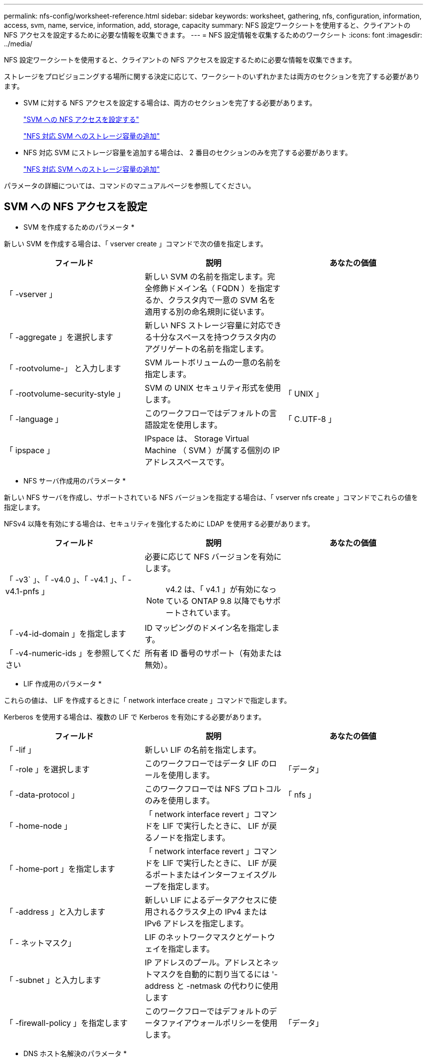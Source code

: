 ---
permalink: nfs-config/worksheet-reference.html 
sidebar: sidebar 
keywords: worksheet, gathering, nfs, configuration, information, access, svm, name, service, information, add, storage, capacity 
summary: NFS 設定ワークシートを使用すると、クライアントの NFS アクセスを設定するために必要な情報を収集できます。 
---
= NFS 設定情報を収集するためのワークシート
:icons: font
:imagesdir: ../media/


[role="lead"]
NFS 設定ワークシートを使用すると、クライアントの NFS アクセスを設定するために必要な情報を収集できます。

ストレージをプロビジョニングする場所に関する決定に応じて、ワークシートのいずれかまたは両方のセクションを完了する必要があります。

* SVM に対する NFS アクセスを設定する場合は、両方のセクションを完了する必要があります。
+
link:worksheet-reference.html#configuring-nfs-access-to-an-svm["SVM への NFS アクセスを設定する"]

+
link:worksheet-reference.html#adding-storage-capacity-to-an-nfs-enabled-svm["NFS 対応 SVM へのストレージ容量の追加"]

* NFS 対応 SVM にストレージ容量を追加する場合は、 2 番目のセクションのみを完了する必要があります。
+
link:worksheet-reference.html#adding-storage-capacity-to-an-nfs-enabled-svm["NFS 対応 SVM へのストレージ容量の追加"]



パラメータの詳細については、コマンドのマニュアルページを参照してください。



== SVM への NFS アクセスを設定

* SVM を作成するためのパラメータ *

新しい SVM を作成する場合は、「 vserver create 」コマンドで次の値を指定します。

|===
| フィールド | 説明 | あなたの価値 


 a| 
「 -vserver 」
 a| 
新しい SVM の名前を指定します。完全修飾ドメイン名（ FQDN ）を指定するか、クラスタ内で一意の SVM 名を適用する別の命名規則に従います。
 a| 



 a| 
「 -aggregate 」を選択します
 a| 
新しい NFS ストレージ容量に対応できる十分なスペースを持つクラスタ内のアグリゲートの名前を指定します。
 a| 



 a| 
「 -rootvolume-」 と入力します
 a| 
SVM ルートボリュームの一意の名前を指定します。
 a| 



 a| 
「 -rootvolume-security-style 」
 a| 
SVM の UNIX セキュリティ形式を使用します。
 a| 
「 UNIX 」



 a| 
「 -language 」
 a| 
このワークフローではデフォルトの言語設定を使用します。
 a| 
「 C.UTF-8 」



 a| 
「 ipspace 」
 a| 
IPspace は、 Storage Virtual Machine （ SVM ）が属する個別の IP アドレススペースです。
 a| 

|===
* NFS サーバ作成用のパラメータ *

新しい NFS サーバを作成し、サポートされている NFS バージョンを指定する場合は、「 vserver nfs create 」コマンドでこれらの値を指定します。

NFSv4 以降を有効にする場合は、セキュリティを強化するために LDAP を使用する必要があります。

|===
| フィールド | 説明 | あなたの価値 


 a| 
「 -v3` 」、「 -v4.0 」、「 -v4.1 」、「 -v4.1-pnfs 」
 a| 
必要に応じて NFS バージョンを有効にします。

[NOTE]
====
v4.2 は、「 v4.1 」が有効になっている ONTAP 9.8 以降でもサポートされています。

==== a| 



 a| 
「 -v4-id-domain 」を指定します
 a| 
ID マッピングのドメイン名を指定します。
 a| 



 a| 
「 -v4-numeric-ids 」を参照してください
 a| 
所有者 ID 番号のサポート（有効または無効）。
 a| 

|===
* LIF 作成用のパラメータ *

これらの値は、 LIF を作成するときに「 network interface create 」コマンドで指定します。

Kerberos を使用する場合は、複数の LIF で Kerberos を有効にする必要があります。

|===
| フィールド | 説明 | あなたの価値 


 a| 
「 -lif 」
 a| 
新しい LIF の名前を指定します。
 a| 



 a| 
「 -role 」を選択します
 a| 
このワークフローではデータ LIF のロールを使用します。
 a| 
「データ」



 a| 
「 -data-protocol 」
 a| 
このワークフローでは NFS プロトコルのみを使用します。
 a| 
「 nfs 」



 a| 
「 -home-node 」
 a| 
「 network interface revert 」コマンドを LIF で実行したときに、 LIF が戻るノードを指定します。
 a| 



 a| 
「 -home-port 」を指定します
 a| 
「 network interface revert 」コマンドを LIF で実行したときに、 LIF が戻るポートまたはインターフェイスグループを指定します。
 a| 



 a| 
「 -address 」と入力します
 a| 
新しい LIF によるデータアクセスに使用されるクラスタ上の IPv4 または IPv6 アドレスを指定します。
 a| 



 a| 
「 - ネットマスク」
 a| 
LIF のネットワークマスクとゲートウェイを指定します。
 a| 



 a| 
「 -subnet 」と入力します
 a| 
IP アドレスのプール。アドレスとネットマスクを自動的に割り当てるには '-address と -netmask の代わりに使用します
 a| 



 a| 
「 -firewall-policy 」を指定します
 a| 
このワークフローではデフォルトのデータファイアウォールポリシーを使用します。
 a| 
「データ」

|===
* DNS ホスト名解決のパラメータ *

DNS を設定するときは、「 vserver services name-service dns create 」コマンドでこれらの値を指定します。

|===
| フィールド | 説明 | あなたの価値 


 a| 
「 -domains 」のように指定します
 a| 
最大 5 つの DNS ドメイン名。
 a| 



 a| 
「 -name-servers 」と入力します
 a| 
DNS ネームサーバごとに最大 3 つの IP アドレスを指定します。
 a| 

|===


== ネームサービス情報

* ローカルユーザー作成用のパラメータ *

ローカルユーザを作成する場合は、「 vserver services name-service unix-user create 」コマンドを使用して、次の値を指定します。Uniform Resource Identifier （ URI ）から UNIX ユーザを含むファイルをロードすることによってローカルユーザを設定する場合は、これらの値を手動で指定する必要はありません。

|===
|  | ユーザ名 (-user | ユーザー ID`(id)` | グループ ID （ -primary-gid | フルネーム（ -full-name 


 a| 
例
 a| 
johnm
 a| 
123
 a| 
100
 a| 
ジョンミラー



 a| 
1.
 a| 
 a| 
 a| 
 a| 



 a| 
2.
 a| 
 a| 
 a| 
 a| 



 a| 
3.
 a| 
 a| 
 a| 
 a| 



 a| 
...
 a| 
 a| 
 a| 
 a| 



 a| 
N
 a| 
 a| 
 a| 
 a| 

|===
* ローカルグループを作成するためのパラメータ *

ローカルグループを作成する場合は、「 vserver services name-service unix-group create 」コマンドを使用して、これらの値を指定します。URI から UNIX グループを含むファイルをロードすることによってローカルグループを設定する場合は、これらの値を手動で指定する必要はありません。

|===
|  | グループ名 (`-name') | グループ ID (`id`) 


 a| 
例
 a| 
エンジニアリング
 a| 
100



 a| 
1.
 a| 
 a| 



 a| 
2.
 a| 
 a| 



 a| 
3.
 a| 
 a| 



 a| 
...
 a| 
 a| 



 a| 
N
 a| 
 a| 

|===
* NIS のパラメータ *

これらの値は 'vserver services name-service nis-domain create コマンドで指定します

[NOTE]
====
ONTAP 9.2 以降では、フィールド「 -nis-servers 」が「 -servers 」に置き換えられています。この新しいフィールドには、 NIS サーバのホスト名または IP アドレスを指定できます。

====
|===
| フィールド | 説明 | あなたの価値 


 a| 
「 -domain 」を指定します
 a| 
SVM で名前検索に使用される NIS ドメインを指定します。
 a| 



 a| 
「 - active 」
 a| 
アクティブな NIS ドメインサーバを指定します。
 a| 
「 true 」または「 false 」



 a| 
「 -servers 」
 a| 
ONTAP 9.0 、 9.1 ： NIS ドメイン設定で使用される NIS サーバの 1 つ以上の IP アドレスを指定します。
 a| 



 a| 
「 -nis-servers 」
 a| 
ONTAP 9.2 ：ドメイン設定で使用される NIS サーバの IP アドレスおよびホスト名をカンマで区切って指定します。
 a| 

|===
* LDAP のパラメータ *

これらの値は 'vserver services name-service ldap client create コマンドで指定します

自己署名されたルート CA 証明書 '.pem' ファイルも必要です

[NOTE]
====
ONTAP 9.2 以降では '-servers' フィールドが -ldap-servers フィールドに置き換えられていますこの新しいフィールドには、 LDAP サーバのホスト名または IP アドレスを指定できます。

====
|===
| フィールド | 説明 | あなたの価値 


 a| 
「 -vserver 」
 a| 
LDAP クライアント設定を作成する SVM の名前を指定します。
 a| 



 a| 
「 -client-config 」を参照してください
 a| 
新しい LDAP クライアント設定に割り当てる名前。
 a| 



 a| 
「 -servers 」
 a| 
ONTAP 9.0 、 9.1 ： 1 つ以上の LDAP サーバの IP アドレスをカンマで区切って指定します。
 a| 



 a| 
「 -ldap-servers 」
 a| 
ONTAP 9.2 ： LDAP サーバの IP アドレスおよびホスト名をカンマで区切って指定します。
 a| 



 a| 
`-query-timeout`
 a| 
このワークフローにはデフォルトの 3 秒を使用します
 a| 
3.



 a| 
「 -min-bind-level 」を指定します
 a| 
最小バインド認証レベルを指定します。デフォルトは「 anonymous 」です。署名と封印が設定されている場合は、「 ASL 」に設定する必要があります。
 a| 



 a| 
「 -preferred-ad-servers 」
 a| 
カンマで区切った IP アドレスのリストによって、優先される Active Directory サーバを指定します。
 a| 



 a| 
「 -ad-domain 」を指定します
 a| 
Active Directory ドメインを指定します。
 a| 



 a| 
「 -schema' 」と入力します
 a| 
使用するスキーマテンプレート。デフォルトまたはカスタムのスキーマを使用できます。
 a| 



 a| 
「 -port 」
 a| 
このワークフローには ' デフォルトの LDAP サーバポート 389 を使用します
 a| 
「 389 」



 a| 
「 -bind-dn 」
 a| 
バインドユーザの識別名を指定します。
 a| 



 a| 
「 -base-dn 」のように指定します
 a| 
ベース識別名。デフォルトは "" （ root ）です。
 a| 



 a| 
「 -base-scope 」のように指定します
 a| 
このワークフローには ' デフォルトのベース検索範囲 'ubnet' を使用します
 a| 
「サブネット」



 a| 
「 -session-security 」を参照してください
 a| 
LDAP 署名または署名と封印を有効にします。デフォルトは「 NONE 」です。
 a| 



 a| 
-use-start-tls`
 a| 
LDAP over TLS を有効にします。デフォルトは「 false 」です。
 a| 

|===
* Kerberos 認証のパラメータ *

これらの値は 'vserver nfs kerberos realm create コマンドで指定しますMicrosoft Active Directory をキー配布センター（ KDC ）サーバとして使用するか、 MIT やその他の UNIX KDC サーバとして使用するかによって、一部の値が異なります。

|===
| フィールド | 説明 | あなたの価値 


 a| 
「 -vserver 」
 a| 
KDC と通信する SVM を指定します。
 a| 



 a| 
「 -realm 」と入力します
 a| 
Kerberos Realm を指定します。
 a| 



 a| 
「 -clock-skew 」を参照してください
 a| 
クライアントとサーバ間で許可されているクロックスキューを指定します
 a| 



 a| 
「 -kdc-ip 」と入力します
 a| 
KDC の IP アドレスを指定します。
 a| 



 a| 
「 -kdc-port 」と入力します
 a| 
KDC のポート番号を指定します。
 a| 



 a| 
「 -adserver-name 」のようになります
 a| 
Microsoft KDC のみ： AD サーバ名を指定します。
 a| 



 a| 
「 -adserver-ip 」を参照してください
 a| 
Microsoft KDC のみ： AD サーバの IP アドレスを指定します。
 a| 



 a| 
「 -adminserver-ip 」を参照してください
 a| 
UNIX KDC のみ：管理サーバの IP アドレスを指定します。
 a| 



 a| 
-adminserver-port
 a| 
UNIX KDC のみ：管理サーバのポート番号を指定します。
 a| 



 a| 
'-passwordserver-ip'
 a| 
UNIX KDC のみ：パスワードサーバの IP アドレスを指定します。
 a| 



 a| 
'-passwordserver-port'
 a| 
UNIX KDC のみ：パスワードサーバのポートを指定します。
 a| 



 a| 
「 -kdc-vendor 」と入力します
 a| 
KDC ベンダーを指定します。
 a| 
{`M icrosoft`|`other`}



 a| 
「 -comment` 」
 a| 
必要なコメントを指定します。
 a| 

|===
これらの値は 'vserver nfs kerberos interface enable コマンドで指定します

|===
| フィールド | 説明 | あなたの価値 


 a| 
「 -vserver 」
 a| 
Kerberos 設定を作成する SVM の名前を指定します。
 a| 



 a| 
「 -lif 」
 a| 
Kerberos を有効にするデータ LIF を指定します。Kerberos は複数の LIF で有効にすることができます。
 a| 



 a| 
「 - SPN 」
 a| 
サービスプリンシパル名（ SPN ）を指定します。
 a| 



 a| 
「 -permitted-enc-types 」
 a| 
Kerberos over NFS で許可される暗号化タイプを指定しますクライアントの機能に応じて 'aes-256' を使用することをお勧めします
 a| 



 a| 
「 -admin-username 」
 a| 
KDC から SPN シークレットキーを直接取得するための KDC 管理者のクレデンシャルを指定します。パスワードは必須です
 a| 



 a| 
「 -keytab-uri 」を実行します
 a| 
KDC 管理者のクレデンシャルを持っていない場合は、 SPN キーが含まれている KDC の keytab ファイルを指定します。
 a| 



 a| 
「 -ou` 」
 a| 
Microsoft KDC の Realm を使用して Kerberos を有効にしたときに Microsoft Active Directory サーバアカウントが作成される組織単位（ OU ）を指定します。
 a| 

|===


== NFS 対応 SVM へのストレージ容量の追加

* エクスポートポリシーおよびルールを作成するためのパラメータ *

これらの値は、「 vserver export-policy create 」コマンドで指定します。

|===
| フィールド | 説明 | あなたの価値 


 a| 
「 -vserver 」
 a| 
新しいボリュームをホストする SVM の名前を指定します。
 a| 



 a| 
「 -policyname 」と入力します
 a| 
新しいエクスポートポリシーの名前を指定します。
 a| 

|===
vserver export-policy rule create コマンドには、各ルールに対して次の値を指定します。

|===
| フィールド | 説明 | あなたの価値 


 a| 
「 -clientmatch 」
 a| 
クライアント一致条件
 a| 



 a| 
`-ruleindex
 a| 
ルールのリスト内でのエクスポートルールの位置。
 a| 



 a| 
「 -protocol 」
 a| 
このワークフローでは NFS を使用します。
 a| 
「 nfs 」



 a| 
「 -rorule 」
 a| 
読み取り専用アクセスの認証方式を指定します。
 a| 



 a| 
`-rwrule `
 a| 
読み取り / 書き込みアクセスの認証方式を指定します。
 a| 



 a| 
` - スーパーユーザ」
 a| 
スーパーユーザアクセスの認証方式を指定します。
 a| 



 a| 
-anon`
 a| 
匿名ユーザをマッピングするユーザ ID を指定します。
 a| 

|===
エクスポートポリシーごとにルールを 1 つ以上作成する必要があります。

|===
| `*-ruleindex *` | '*-clientmatch * | `*-rorule *` | '*-rwrule * | `*- スーパーユーザ *` | '*-anon*` 


 a| 
例
 a| 
0.0.0.0/0 、 @rootaccess_netgroup
 a| 
任意
 a| 
krb5
 a| 
システム
 a| 
65534



 a| 
1.
 a| 
 a| 
 a| 
 a| 
 a| 



 a| 
2.
 a| 
 a| 
 a| 
 a| 
 a| 



 a| 
3.
 a| 
 a| 
 a| 
 a| 
 a| 



 a| 
...
 a| 
 a| 
 a| 
 a| 
 a| 



 a| 
N
 a| 
 a| 
 a| 
 a| 
 a| 

|===
* ボリュームを作成するためのパラメータ *

qtree の代わりにボリュームを作成する場合は、 volume create コマンドでこれらの値を指定します。

|===
| フィールド | 説明 | あなたの価値 


 a| 
「 -vserver 」
 a| 
新しいボリュームをホストする新規または既存の SVM の名前を指定します。
 a| 



 a| 
「 -volume 」と入力します
 a| 
新しいボリュームに対して、一意のわかりやすい名前を指定します。
 a| 



 a| 
「 -aggregate 」を選択します
 a| 
新しい NFS ボリュームに対応できる十分なスペースを持つクラスタ内のアグリゲートの名前を指定します。
 a| 



 a| 
「 -size. 」のようになります
 a| 
新しいボリュームのサイズとして任意の整数を指定します。
 a| 



 a| 
「 -user 」のように指定します
 a| 
ボリュームのルートの所有者に設定するユーザの名前または ID を指定します。
 a| 



 a| 
「 -group 」のようになります
 a| 
ボリュームのルートの所有者に設定するグループの名前または ID を指定します。
 a| 



 a| 
「 -- セキュリティスタイル」
 a| 
このワークフローには UNIX セキュリティ形式を使用します。
 a| 
「 UNIX 」



 a| 
「 -junction-path 」
 a| 
新しいボリュームをマウントするルート（ / ）の下の場所を指定します。
 a| 



 a| 
`-export-policy`
 a| 
既存のエクスポートポリシーを使用する場合は、ボリュームの作成時に名前を入力できます。
 a| 

|===
* qtree を作成するためのパラメータ *

ボリュームの代わりに qtree を作成する場合は、 volume qtree create コマンドでこれらの値を指定します。

|===
| フィールド | 説明 | あなたの価値 


 a| 
「 -vserver 」
 a| 
qtree を含むボリュームが配置されている SVM の名前。
 a| 



 a| 
「 -volume 」と入力します
 a| 
新しい qtree を格納するボリュームの名前を指定します。
 a| 



 a| 
「 qtree 」
 a| 
新しい qtree に対して、一意のわかりやすい名前を 64 文字以内で指定します。
 a| 



 a| 
「 -qtree-path 」のように指定します
 a| 
ボリュームと qtree を別々の引数として指定する代わりに、 qtree パスを「 /vol/ volume_name / qtree_name 」の形式で指定できます。
 a| 



 a| 
「 -unix-permissions 」と入力します
 a| 
オプション： qtree の UNIX 権限を指定します。
 a| 



 a| 
`-export-policy`
 a| 
既存のエクスポートポリシーを使用する場合は、 qtree の作成時に名前を入力できます。
 a| 

|===
